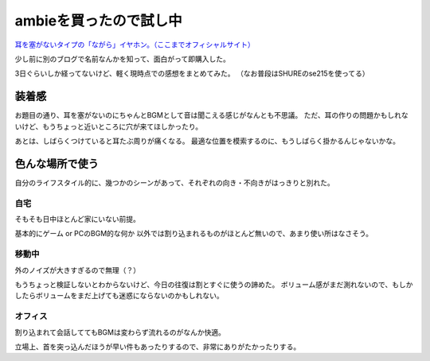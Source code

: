 =======================
ambieを買ったので試し中
=======================

.. post:: 2017-07-24
   :category: Life
   :tags: イヤホン,ガジェット,

`耳を塞がないタイプの「ながら」イヤホン。（ここまでオフィシャルサイト） <https://ambie.co.jp/>`_

少し前に別のブログで名前なんかを知って、面白がって即購入した。

3日ぐらいしか経ってないけど、軽く現時点での感想をまとめてみた。
（なお普段はSHUREのse215を使ってる）

装着感
======

お題目の通り、耳を塞がないのにちゃんとBGMとして音は聞こえる感じがなんとも不思議。
ただ、耳の作りの問題かもしれないけど、もうちょっと近いところに穴が来てほしかったり。

あとは、しばらくつけていると耳たぶ周りが痛くなる。
最適な位置を模索するのに、もうしばらく掛かるんじゃないかな。

色んな場所で使う
================

自分のライフスタイル的に、幾つかのシーンがあって、それぞれの向き・不向きがはっきりと別れた。

自宅
----

そもそも日中ほとんど家にいない前提。

基本的にゲーム or PCのBGM的な何か 以外では割り込まれるものがほとんど無いので、あまり使い所はなさそう。

移動中
------

外のノイズが大きすぎるので無理（？）

もうちょっと検証しないとわからないけど、今日の往復は割とすぐに使うの諦めた。
ボリューム感がまだ測れないので、もしかしたらボリュームをまだ上げても迷惑にならないのかもしれない。

オフィス
--------

割り込まれて会話しててもBGMは変わらず流れるのがなんか快適。

立場上、首を突っ込んだほうが早い件もあったりするので、非常にありがたかったりする。
